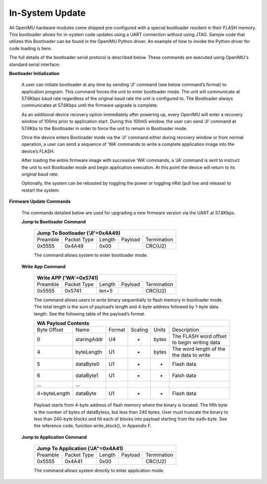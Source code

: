 In-System Update
================
.. contents:: Contents
    :local:
	
All OpenIMU hardware modules come shipped pre-configured with a special
bootloader resident in their FLASH memory. This bootloader allows for
in-system code updates using a UART connection without using JTAG.  Sample code that utilizes this
Bootloader can be found in the OpenIMU Python driver.  An example of how to invoke the Python driver
for code loading is here.

The full details of the bootloader serial protocol is described below.  These commands are executed
using OpenIMU's standard serial interface:

**Bootloader Initialization**

    A user can initiate bootloader at any time by sending ‘JI’ command
    (see below command’s format) to application program. This command
    forces the unit to enter bootloader mode.  The unit will communicate
    at 57.6Kbps baud rate regardless of the original baud rate the unit
    is configured to. The Bootloader always communicates at 57.6Kbps
    until the firmware upgrade is complete.

    As an additional device recovery option immediately after powering
    up, every OpenIMU will enter a recovery window of 100ms prior to
    application start.  During this 100mS window, the user can send
    ‘JI’ command at 57.6Kbs to the Bootloader in order to force the
    unit to remain in Bootloader mode.

    Once the device enters Bootloader mode via the ‘JI’ command either
    during recovery window or from normal operation, a user can send
    a sequence of ‘WA’ commands to write a complete application image
    into the device’s FLASH.

    After loading the entire firmware image with successive ‘WA’
    commands, a ‘JA’ command is sent to instruct the unit to exit
    Bootloader mode and begin application execution.  At this point
    the device will return to its original baud rate.

    Optionally, the system can be rebooted by toggling the power or toggling
    nRst (pull low and release) to restart the system.

**Firmware Update Commands**

    The commands detailed below are used for
    upgrading a new firmware version via the UART at 57.6Kbps.

    **Jump to Bootloader Command**


        +---------------------------------------------------------------------+
        | **Jump To Bootloader ('JI'=0x4A49)**                                |
        +----------+-------------+--------+---------+-------------------------+
        | Preamble | Packet Type | Length | Payload | Termination             |
        +----------+-------------+--------+---------+-------------------------+
        | 0x5555   | 0x4A49      | 0x00   |         | CRC(U2)                 |
        +----------+-------------+--------+---------+-------------------------+

        The command allows system to enter bootloader mode.

    **Write App Command**


        +---------------------------------------------------------------------+
        | **Write APP ('WA'=0x5741)**                                         |
        +----------+-------------+--------+---------+-------------------------+
        | Preamble | Packet Type | Length | Payload | Termination             |
        +----------+-------------+--------+---------+-------------------------+
        | 0x5555   | 0x5741      | len+5  |         | CRC(U2)                 |
        +----------+-------------+--------+---------+-------------------------+

        The command allows users to write binary sequentially to flash memory
        in bootloader mode. The total length is the sum of payload’s length and
        4-byte address followed by 1-byte data length. See the following table
        of the payload’s format.

        +---------------------------------------------------------------------+
        | **WA Payload Contents**                                             |
        +-------------+-------------+--------+---------+-------+--------------+
        | Byte Offset | Name        | Format | Scaling | Units | Description  |
        +-------------+-------------+--------+---------+-------+--------------+
        | 0           | staringAddr | U4     | -       | bytes || The FLASH   |
        |             |             |        |         |       | word offset  |
        |             |             |        |         |       || to begin    |
        |             |             |        |         |       | writing data |
        +-------------+-------------+--------+---------+-------+--------------+
        | 4           | byteLength  | U1     | -       | bytes || The word    |
        |             |             |        |         |       | length of the|
        |             |             |        |         |       || the data to |
        |             |             |        |         |       | write        |
        +-------------+-------------+--------+---------+-------+--------------+
        | 5           | dataByte0   | U1     | -       | -     | Flash data   |
        +-------------+-------------+--------+---------+-------+--------------+
        | 6           | dataByte1   | U1     | -       | -     | Falsh data   |
        +-------------+-------------+--------+---------+-------+--------------+
        | ...         | ...         |        |         |       |              |
        +-------------+-------------+--------+---------+-------+--------------+
        | 4+byteLength| dataByte    | U1     | -       | -     | Flash data   |
        +-------------+-------------+--------+---------+-------+--------------+

        Payload starts from 4-byte address of flash memory where the binary is
        located. The fifth byte is the number of bytes of dataBytess, but less
        than 240 bytes. User must truncate the binary to less than 240-byte blocks
        and fill each of blocks into payload starting from the sixth-byte. See
        the reference code, function write_block(), in Appendix F.

    **Jump to Application Command**


        +---------------------------------------------------------------------+
        | **Jump To Application ('JA"=0x4A41)**                               |
        +----------+-------------+--------+---------+-------------------------+
        | Preamble | Packet Type | Length | Payload | Termination             |
        +----------+-------------+--------+---------+-------------------------+
        | 0x5555   | 0x4A41      | 0x00   |         | CRC(U2)                 |
        +----------+-------------+--------+---------+-------------------------+

        The command allows system directly to enter application mode.

